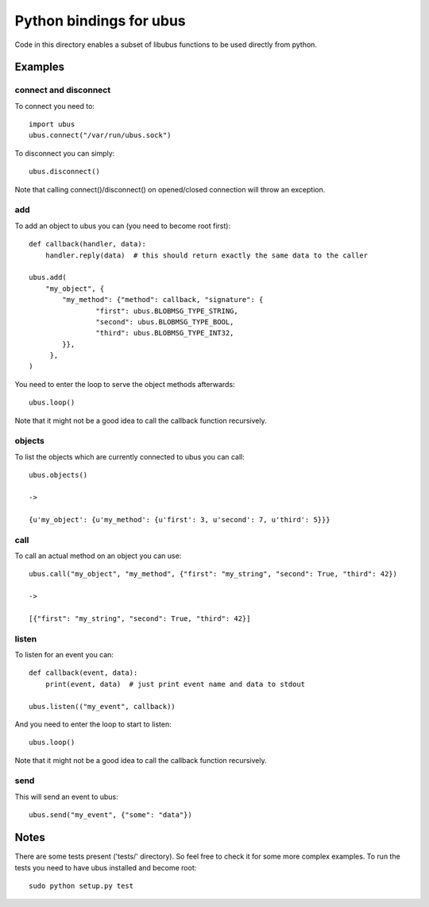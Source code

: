Python bindings for ubus
========================
Code in this directory enables a subset of libubus functions to be used directly from python.

Examples
########

connect and disconnect
----------------------
To connect you need to::

    import ubus
    ubus.connect("/var/run/ubus.sock")

To disconnect you can simply::

    ubus.disconnect()

Note that calling connect()/disconnect() on opened/closed connection will throw an exception.

add
---
To add an object to ubus you can (you need to become root first)::

    def callback(handler, data):
        handler.reply(data)  # this should return exactly the same data to the caller

    ubus.add(
        "my_object", {
            "my_method": {"method": callback, "signature": {
                    "first": ubus.BLOBMSG_TYPE_STRING,
                    "second": ubus.BLOBMSG_TYPE_BOOL,
                    "third": ubus.BLOBMSG_TYPE_INT32,
            }},
         },
    )

You need to enter the loop to serve the object methods afterwards::

    ubus.loop()


Note that it might not be a good idea to call the callback function recursively.


objects
-------
To list the objects which are currently connected to ubus you can call::

    ubus.objects()

    ->

    {u'my_object': {u'my_method': {u'first': 3, u'second': 7, u'third': 5}}}



call
----
To call an actual method on an object you can use::

    ubus.call("my_object", "my_method", {"first": "my_string", "second": True, "third": 42})

    ->

    [{"first": "my_string", "second": True, "third": 42}]


listen
------
To listen for an event you can::

    def callback(event, data):
        print(event, data)  # just print event name and data to stdout

    ubus.listen(("my_event", callback))

And you need to enter the loop to start to listen::

    ubus.loop()

Note that it might not be a good idea to call the callback function recursively.

send
----
This will send an event to ubus::

    ubus.send("my_event", {"some": "data"})


Notes
#####

There are some tests present ('tests/' directory). So feel free to check it for some more complex examples.
To run the tests you need to have ubus installed and become root::

    sudo python setup.py test

